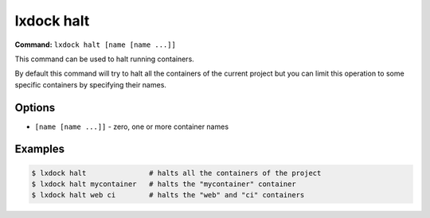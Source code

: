lxdock halt
===========

**Command:** ``lxdock halt [name [name ...]]``

This command can be used to halt running containers.

By default this command will try to halt all the containers of the current project but you can limit
this operation to some specific containers by specifying their names.

Options
-------

* ``[name [name ...]]`` - zero, one or more container names

Examples
--------

.. code-block:: console

  $ lxdock halt               # halts all the containers of the project
  $ lxdock halt mycontainer   # halts the "mycontainer" container
  $ lxdock halt web ci        # halts the "web" and "ci" containers
